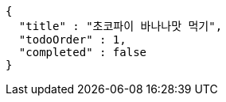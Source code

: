 [source,options="nowrap"]
----
{
  "title" : "초코파이 바나나맛 먹기",
  "todoOrder" : 1,
  "completed" : false
}
----